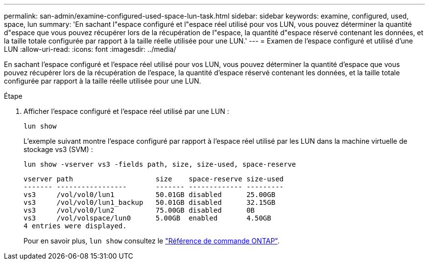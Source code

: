 ---
permalink: san-admin/examine-configured-used-space-lun-task.html 
sidebar: sidebar 
keywords: examine, configured, used, space, lun 
summary: 'En sachant l"espace configuré et l"espace réel utilisé pour vos LUN, vous pouvez déterminer la quantité d"espace que vous pouvez récupérer lors de la récupération de l"espace, la quantité d"espace réservé contenant les données, et la taille totale configurée par rapport à la taille réelle utilisée pour une LUN.' 
---
= Examen de l'espace configuré et utilisé d'une LUN
:allow-uri-read: 
:icons: font
:imagesdir: ../media/


[role="lead"]
En sachant l'espace configuré et l'espace réel utilisé pour vos LUN, vous pouvez déterminer la quantité d'espace que vous pouvez récupérer lors de la récupération de l'espace, la quantité d'espace réservé contenant les données, et la taille totale configurée par rapport à la taille réelle utilisée pour une LUN.

.Étape
. Afficher l'espace configuré et l'espace réel utilisé par une LUN :
+
`lun show`

+
L'exemple suivant montre l'espace configuré par rapport à l'espace réel utilisé par les LUN dans la machine virtuelle de stockage vs3 (SVM) :

+
`lun show -vserver vs3 -fields path, size, size-used, space-reserve`

+
[listing]
----
vserver path                    size    space-reserve size-used
------- -----------------       ------- ------------- ---------
vs3     /vol/vol0/lun1          50.01GB disabled      25.00GB
vs3     /vol/vol0/lun1_backup   50.01GB disabled      32.15GB
vs3     /vol/vol0/lun2          75.00GB disabled      0B
vs3     /vol/volspace/lun0      5.00GB  enabled       4.50GB
4 entries were displayed.
----
+
Pour en savoir plus, `lun show` consultez le link:https://docs.netapp.com/us-en/ontap-cli/lun-show.html["Référence de commande ONTAP"^].


